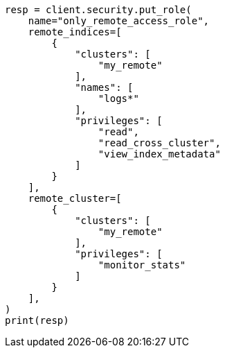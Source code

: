 // This file is autogenerated, DO NOT EDIT
// rest-api/security/create-roles.asciidoc:189

[source, python]
----
resp = client.security.put_role(
    name="only_remote_access_role",
    remote_indices=[
        {
            "clusters": [
                "my_remote"
            ],
            "names": [
                "logs*"
            ],
            "privileges": [
                "read",
                "read_cross_cluster",
                "view_index_metadata"
            ]
        }
    ],
    remote_cluster=[
        {
            "clusters": [
                "my_remote"
            ],
            "privileges": [
                "monitor_stats"
            ]
        }
    ],
)
print(resp)
----
